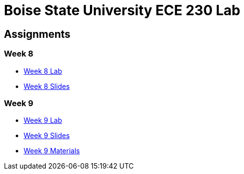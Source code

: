 = Boise State University ECE 230 Lab

== Assignments

=== Week 8

* xref:classes/wk08/index.adoc[Week 8 Lab]
* xref:classes/wk08/slides.adoc[Week 8 Slides]

=== Week 9

* xref:classes/wk09/index.adoc[Week 9 Lab]
* xref:classes/wk09/slides.adoc[Week 9 Slides]
* xref:classes/wk09/class.zip[Week 9 Materials]